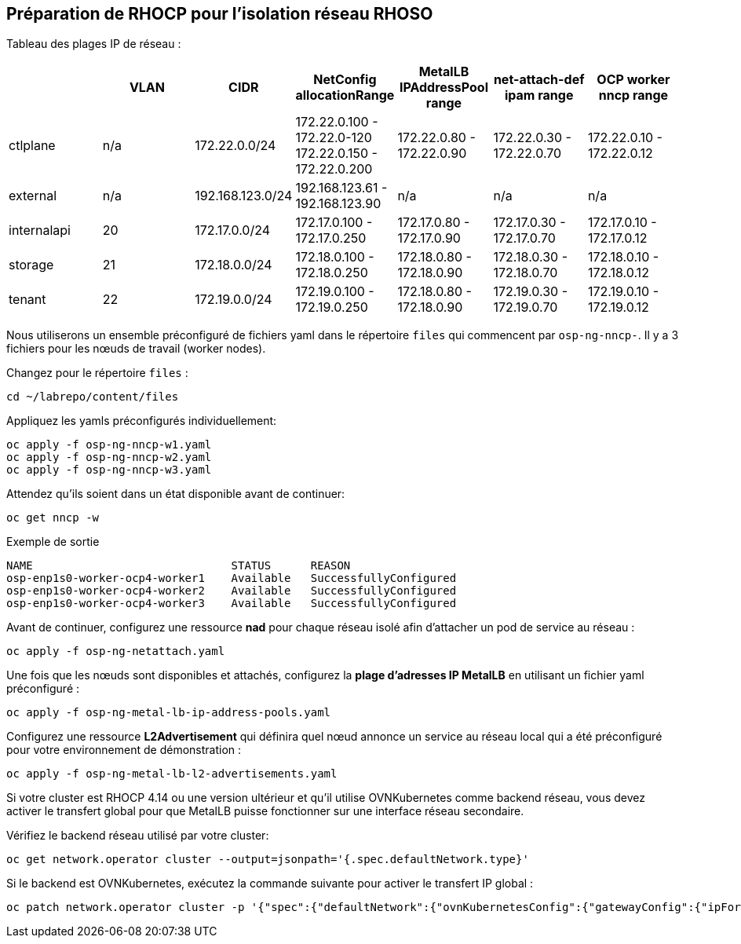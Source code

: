 == Préparation de RHOCP pour l'isolation réseau RHOSO

Tableau des plages IP de réseau :

[cols="7*", options="header"]
|======================================================================================================================================================================================
|             | VLAN | CIDR             | NetConfig allocationRange                               | MetalLB IPAddressPool range | net-attach-def ipam range | OCP worker nncp range    
| ctlplane    |  n/a | 172.22.0.0/24    | 172.22.0.100 - 172.22.0-120 172.22.0.150 - 172.22.0.200 | 172.22.0.80 - 172.22.0.90   | 172.22.0.30 - 172.22.0.70 | 172.22.0.10 - 172.22.0.12
| external    | n/a  | 192.168.123.0/24 | 192.168.123.61 - 192.168.123.90                         | n/a                         | n/a                       | n/a                      
| internalapi | 20   | 172.17.0.0/24    | 172.17.0.100 - 172.17.0.250                             | 172.17.0.80 - 172.17.0.90   | 172.17.0.30 - 172.17.0.70 | 172.17.0.10 - 172.17.0.12
| storage     | 21   | 172.18.0.0/24    | 172.18.0.100 - 172.18.0.250                             | 172.18.0.80 - 172.18.0.90   | 172.18.0.30 - 172.18.0.70 | 172.18.0.10 - 172.18.0.12
| tenant      | 22   | 172.19.0.0/24    | 172.19.0.100 - 172.19.0.250                             | 172.18.0.80 - 172.18.0.90   | 172.19.0.30 - 172.19.0.70 | 172.19.0.10 - 172.19.0.12
|======================================================================================================================================================================================

Nous utiliserons un ensemble préconfiguré de fichiers yaml dans le répertoire `files` qui commencent par `osp-ng-nncp-`.
Il y a 3 fichiers pour les nœuds de travail (worker nodes).

Changez pour le répertoire `files` :

[source,bash,role=execute]
----
cd ~/labrepo/content/files
----

Appliquez les yamls préconfigurés individuellement:

[source,bash,role=execute]
----
oc apply -f osp-ng-nncp-w1.yaml
oc apply -f osp-ng-nncp-w2.yaml
oc apply -f osp-ng-nncp-w3.yaml
----

Attendez qu'ils soient dans un état disponible avant de continuer:

[source,bash,role=execute]
----
oc get nncp -w
----

.Exemple de sortie
[source,bash]
----
NAME                              STATUS      REASON
osp-enp1s0-worker-ocp4-worker1    Available   SuccessfullyConfigured
osp-enp1s0-worker-ocp4-worker2    Available   SuccessfullyConfigured
osp-enp1s0-worker-ocp4-worker3    Available   SuccessfullyConfigured
----

Avant de continuer, configurez une ressource *nad* pour chaque réseau isolé afin d'attacher un pod de service au réseau :

[source,bash,role=execute]
----
oc apply -f osp-ng-netattach.yaml
----

Une fois que les nœuds sont disponibles et attachés, configurez la *plage d'adresses IP MetalLB* en utilisant un fichier yaml préconfiguré :

[source,bash,role=execute]
----
oc apply -f osp-ng-metal-lb-ip-address-pools.yaml
----

Configurez une ressource *L2Advertisement* qui définira quel nœud annonce un service au réseau local qui a été préconfiguré pour votre environnement de démonstration :

[source,bash,role=execute]
----
oc apply -f osp-ng-metal-lb-l2-advertisements.yaml
----

Si votre cluster est RHOCP 4.14 ou une version ultérieur et qu'il utilise OVNKubernetes comme backend réseau, vous devez activer le transfert global pour que MetalLB puisse fonctionner sur une interface réseau secondaire.

Vérifiez le backend réseau utilisé par votre cluster:

[source,bash,role=execute]
----
oc get network.operator cluster --output=jsonpath='{.spec.defaultNetwork.type}'
----
Si le backend est OVNKubernetes, exécutez la commande suivante pour activer le transfert IP global :

[source,bash,role=execute]
----
oc patch network.operator cluster -p '{"spec":{"defaultNetwork":{"ovnKubernetesConfig":{"gatewayConfig":{"ipForwarding": "Global"}}}}}' --type=merge
----
